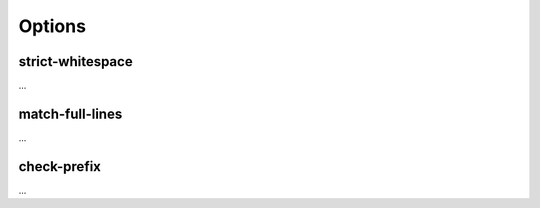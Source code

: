 Options
=======

strict-whitespace
-----------------

...

match-full-lines
----------------

...

check-prefix
------------

...

